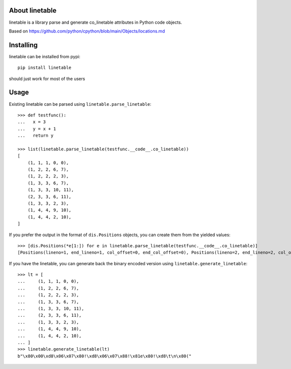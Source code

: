 About linetable
---------------

linetable is a library parse and generate co_linetable attributes in Python code objects.

Based on https://github.com/python/cpython/blob/main/Objects/locations.md

Installing
----------

linetable can be installed from pypi::

    pip install linetable

should just work for most of the users

Usage
-----

Existing linetable can be parsed using ``linetable.parse_linetable``::

    >>> def testfunc():
    ...   x = 3
    ...   y = x + 1
    ...   return y

    >>> list(linetable.parse_linetable(testfunc.__code__.co_linetable))
    [
        (1, 1, 1, 0, 0),
        (1, 2, 2, 6, 7),
        (1, 2, 2, 2, 3),
        (1, 3, 3, 6, 7),
        (1, 3, 3, 10, 11),
        (2, 3, 3, 6, 11),
        (1, 3, 3, 2, 3),
        (1, 4, 4, 9, 10),
        (1, 4, 4, 2, 10),
    ]

If you prefer the output in the format of ``dis.Positions`` objects,
you can create them from the yielded values::

    >>> [dis.Positions(*e[1:]) for e in linetable.parse_linetable(testfunc.__code__.co_linetable)]
    [Positions(lineno=1, end_lineno=1, col_offset=0, end_col_offset=0), Positions(lineno=2, end_lineno=2, col_offset=8, end_col_offset=9), Positions(lineno=2, end_lineno=2, col_offset=4, end_col_offset=5), Positions(lineno=3, end_lineno=3, col_offset=8, end_col_offset=9), Positions(lineno=3, end_lineno=3, col_offset=12, end_col_offset=13), Positions(lineno=3, end_lineno=3, col_offset=8, end_col_offset=13), Positions(lineno=3, end_lineno=3, col_offset=4, end_col_offset=5), Positions(lineno=4, end_lineno=4, col_offset=11, end_col_offset=12), Positions(lineno=4, end_lineno=4, col_offset=4, end_col_offset=12)]

If you have the linetable, you can generate back the binary encoded version
using ``linetable.generate_linetable``::

    >>> lt = [
    ...     (1, 1, 1, 0, 0),
    ...     (1, 2, 2, 6, 7),
    ...     (1, 2, 2, 2, 3),
    ...     (1, 3, 3, 6, 7),
    ...     (1, 3, 3, 10, 11),
    ...     (2, 3, 3, 6, 11),
    ...     (1, 3, 3, 2, 3),
    ...     (1, 4, 4, 9, 10),
    ...     (1, 4, 4, 2, 10),
    ... ]
    >>> linetable.generate_linetable(lt)
    b"\x80\x00\xd8\x06\x07\x80!\xd8\x06\x07\x88!\x81e\x80!\xd8\t\n\x80("
